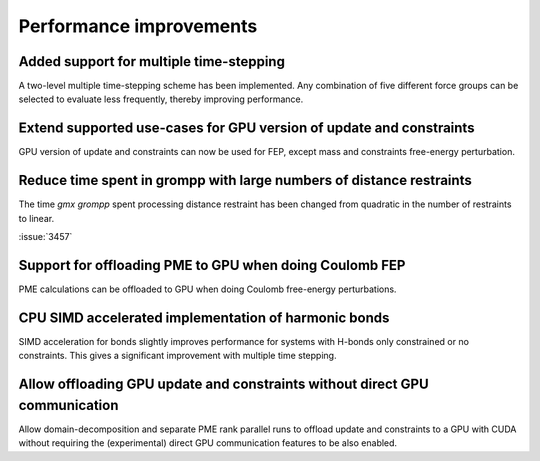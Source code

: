 Performance improvements
^^^^^^^^^^^^^^^^^^^^^^^^

.. Note to developers!
   Please use """"""" to underline the individual entries for fixed issues in the subfolders,
   otherwise the formatting on the webpage is messed up.
   Also, please use the syntax :issue:`number` to reference issues on GitLab, without the
   a space between the colon and number!

Added support for multiple time-stepping
""""""""""""""""""""""""""""""""""""""""

A two-level multiple time-stepping scheme has been implemented.
Any combination of five different force groups can be selected
to evaluate less frequently, thereby improving performance.

Extend supported use-cases for GPU version of update and constraints
""""""""""""""""""""""""""""""""""""""""""""""""""""""""""""""""""""

GPU version of update and constraints can now be used for FEP, except mass and constraints
free-energy perturbation.
       
Reduce time spent in grompp with large numbers of distance restraints
"""""""""""""""""""""""""""""""""""""""""""""""""""""""""""""""""""""

The time `gmx grompp` spent processing distance restraint has been
changed from quadratic in the number of restraints to linear.
       
:issue:`3457`

Support for offloading PME to GPU when doing Coulomb FEP
""""""""""""""""""""""""""""""""""""""""""""""""""""""""

PME calculations can be offloaded to GPU when doing Coulomb free-energy perturbations.

CPU SIMD accelerated implementation of harmonic bonds
"""""""""""""""""""""""""""""""""""""""""""""""""""""

SIMD acceleration for bonds slightly improves performance for systems
with H-bonds only constrained or no constraints. This gives a significant
improvement with multiple time stepping.

Allow offloading GPU update and constraints without direct GPU communication
""""""""""""""""""""""""""""""""""""""""""""""""""""""""""""""""""""""""""""

Allow domain-decomposition and separate PME rank parallel runs to offload update and
constraints to a GPU with CUDA without requiring the (experimental) direct GPU
communication features to be also enabled.
